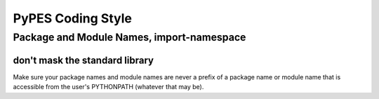 *******************
PyPES Coding Style
*******************

Package and Module Names, import-namespace
==========================================

don't mask the standard library
-------------------------------

Make sure your package names and module names are never a
prefix of a package name or module name that is accessible
from the user's PYTHONPATH (whatever that may be).
